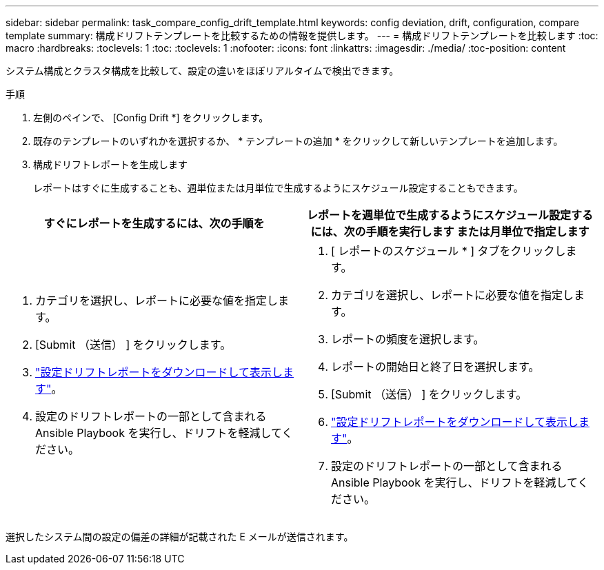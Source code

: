 ---
sidebar: sidebar 
permalink: task_compare_config_drift_template.html 
keywords: config deviation, drift, configuration, compare template 
summary: 構成ドリフトテンプレートを比較するための情報を提供します。 
---
= 構成ドリフトテンプレートを比較します
:toc: macro
:hardbreaks:
:toclevels: 1
:toc: 
:toclevels: 1
:nofooter: 
:icons: font
:linkattrs: 
:imagesdir: ./media/
:toc-position: content


[role="lead"]
システム構成とクラスタ構成を比較して、設定の違いをほぼリアルタイムで検出できます。

.手順
. 左側のペインで、 [Config Drift *] をクリックします。
. 既存のテンプレートのいずれかを選択するか、 * テンプレートの追加 * をクリックして新しいテンプレートを追加します。
. 構成ドリフトレポートを生成します
+
レポートはすぐに生成することも、週単位または月単位で生成するようにスケジュール設定することもできます。



[cols="50,50"]
|===
| すぐにレポートを生成するには、次の手順を | レポートを週単位で生成するようにスケジュール設定するには、次の手順を実行します または月単位で指定します 


 a| 
. カテゴリを選択し、レポートに必要な値を指定します。
. [Submit （送信） ] をクリックします。
. link:task_generate_reports.html["設定ドリフトレポートをダウンロードして表示します"]。
. 設定のドリフトレポートの一部として含まれる Ansible Playbook を実行し、ドリフトを軽減してください。

 a| 
. [ レポートのスケジュール * ] タブをクリックします。
. カテゴリを選択し、レポートに必要な値を指定します。
. レポートの頻度を選択します。
. レポートの開始日と終了日を選択します。
. [Submit （送信） ] をクリックします。
. link:task_generate_reports.html["設定ドリフトレポートをダウンロードして表示します"]。
. 設定のドリフトレポートの一部として含まれる Ansible Playbook を実行し、ドリフトを軽減してください。


|===
選択したシステム間の設定の偏差の詳細が記載された E メールが送信されます。
